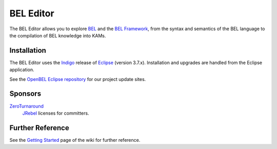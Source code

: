 BEL Editor
==========

The BEL Editor allows you to explore BEL_ and the `BEL Framework`_, from the
syntax and semantics of the BEL language to the compilation of BEL knowledge
into KAMs.

Installation
------------

The BEL Editor uses the Indigo_ release of Eclipse_ (version 3.7.x).
Installation and upgrades are handled from the Eclipse application.

See the `OpenBEL Eclipse repository`_ for our project update sites.

.. _BEL: http://www.selventa.com/technology/bel-framework
.. _BEL Framework: http://openbel.org
.. _Indigo: http://www.eclipse.org/downloads/packages/release/indigo/sr2
.. _Eclipse: http://www.eclipse.org/downloads
.. _OpenBEL Eclipse repository: https://github.com/openbel/eclipse

Sponsors
--------

`ZeroTurnaround`_
    `JRebel`_ licenses for committers.

.. _ZeroTurnaround: http://zeroturnaround.com/
.. _JRebel: http://zeroturnaround.com/software/jrebel/

Further Reference
-----------------

See the `Getting Started`_ page of the wiki for further reference.

.. _BEL: http://www.selventa.com/technology/bel-framework
.. _OpenBEL Framework: https://github.com/OpenBEL/openbel-framework
.. _Eclipse: http://www.eclipse.org/downloads
.. _OpenBEL Eclipse repository: https://github.com/openbel/eclipse
.. _Getting Started: https://github.com/OpenBEL/bel-editor/wiki/Getting-Started
